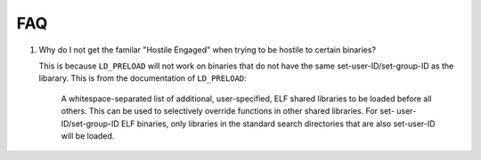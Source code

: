 FAQ
===

#. Why do I not get the familar "Hostile Engaged" when trying to be hostile to certain binaries?

   This is because ``LD_PRELOAD`` will not work on binaries that do not have the same set-user-ID/set-group-ID as the libarary. This is from the documentation of ``LD_PRELOAD``:

   .. pull-quote::

      A whitespace-separated list of additional, user-specified, ELF shared
      libraries to be loaded before all others.  This can be used to
      selectively override functions in other shared libraries.  For set-
      user-ID/set-group-ID ELF binaries, only libraries in the standard
      search directories that are also set-user-ID will be loaded.
